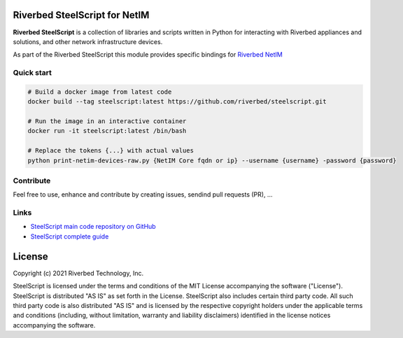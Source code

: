 Riverbed SteelScript for NetIM
==============================

**Riverbed SteelScript** is a collection of libraries and scripts written in Python for interacting
with Riverbed appliances and solutions, and other network infrastructure devices.

As part of the Riverbed SteelScript this module provides specific bindings for `Riverbed NetIM <https://www.riverbed.com/netim>`__ 

Quick start
-----------

.. code:: shell

  # Build a docker image from latest code
  docker build --tag steelscript:latest https://github.com/riverbed/steelscript.git

  # Run the image in an interactive container
  docker run -it steelscript:latest /bin/bash

  # Replace the tokens {...} with actual values
  python print-netim-devices-raw.py {NetIM Core fqdn or ip} --username {username} -password {password}

Contribute
-----------

Feel free to use, enhance and contribute by creating issues, sendind pull requests (PR), ...

Links
-----

- `SteelScript main code repository on GitHub <https://github.com/riverbed/steelscript>`__ 

- `SteelScript complete guide <https://support.riverbed.com/apis/steelscript>`__

License
=======

Copyright (c) 2021 Riverbed Technology, Inc.

SteelScript is licensed under the terms and conditions of the MIT License
accompanying the software ("License").  SteelScript is distributed "AS
IS" as set forth in the License. SteelScript also includes certain third
party code.  All such third party code is also distributed "AS IS" and is
licensed by the respective copyright holders under the applicable terms and
conditions (including, without limitation, warranty and liability disclaimers)
identified in the license notices accompanying the software.
